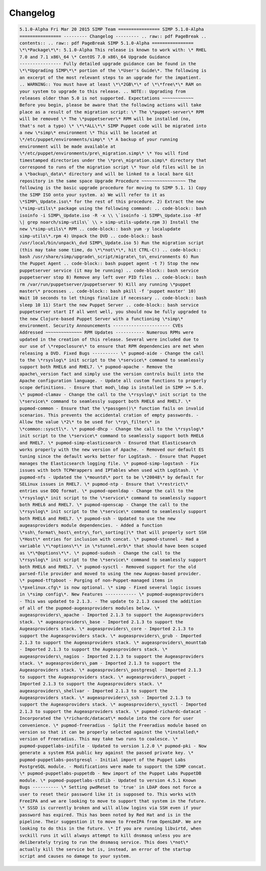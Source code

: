 Changelog
=========

.. code-block:: bash

  5.1.0-Alpha Fri Mar 20 2015 SIMP Team ================ SIMP 5.1.0-Alpha
  ================ --------- Changelog --------- .. raw:: pdf PageBreak ..
  contents:: .. raw:: pdf PageBreak SIMP 5.1.0-Alpha ================
  \*\*Package\*\*: 5.1.0-Alpha This release is known to work with: \* RHEL
  7.0 and 7.1 x86\_64 \* CentOS 7.0 x86\_64 Upgrade Guidance
  ---------------- Fully detailed upgrade guidance can be found in the
  \*\*Upgrading SIMP\*\* portion of the \*User's Guide\*. The following is
  an excerpt of the most relevant steps to an upgrade for the impatient.
  .. WARNING:: You must have at least \*\*2GB\*\* of \*\*free\*\* RAM on
  your system to upgrade to this release. .. NOTE:: Upgrading from
  releases older than 5.0 is not supported. Expectations ~~~~~~~~~~~~
  Before you begin, please be aware that the following actions will take
  place as a result of the migration script: \* The \*puppet-server\* RPM
  will be removed \* The \*puppetserver\* RPM will be installed (no,
  that's not a typo) \* \*\*ALL\*\* SIMP Puppet code will be migrated into
  a new \*simp\* environment \* This will be located at
  \*/etc/puppet/environments/simp\* \* A backup of your running
  environment will be made available at
  \*/etc/puppet/environments/pre\_migration.simp\* \* You will find
  timestamped directories under the \*pre\_migration.simp\* directory that
  correspond to runs of the migration script \* Your old files will be in
  a \*backup\_data\* directory and will be linked to a local bare Git
  repository in the same space Upgrade Procedure ~~~~~~~~~~~~~~~~~ The
  following is the basic upgrade procedure for moving to SIMP 5.1. 1) Copy
  the SIMP ISO onto your system. a) We will refer to it as
  \*SIMP\_Update.iso\* for the rest of this procedure. 2) Extract the new
  \*simp-utils\* package using the following command: .. code-block:: bash
  isoinfo -i SIMP\_Update.iso -R -x \\ \`isoinfo -i SIMP\_Update.iso -Rf
  \| grep noarch/simp-utils\` \\ > simp-utils-update.rpm 3) Install the
  new \*simp-utils\* RPM .. code-block:: bash yum -y localupdate
  simp-utils\*.rpm 4) Unpack the DVD .. code-block:: bash
  /usr/local/bin/unpack\_dvd SIMP\_Update.iso 5) Run the migration script
  (this may take some time, do \*\*not\*\*, hit CTRL-C!) .. code-block::
  bash /usr/share/simp/upgrade\_script/migrate\_to\_environments 6) Run
  the Puppet Agent .. code-block:: bash puppet agent -t 7) Stop the new
  puppetserver service (it may be running) .. code-block:: bash service
  puppetserver stop 8) Remove any left over PID files .. code-block:: bash
  rm /var/run/puppetserver/puppetserver 9) Kill any running \*puppet
  master\* processes .. code-block:: bash pkill -f 'puppet master' 10)
  Wait 10 seconds to let things finalize if necessary .. code-block:: bash
  sleep 10 11) Start the new Puppet Server .. code-block:: bash service
  puppetserver start If all went well, you should now be fully upgraded to
  the new Clojure-based Puppet Server with a functioning \*simp\*
  environment. Security Announcements ---------------------- CVEs
  Addressed ~~~~~~~~~~~~~~ RPM Updates ----------- Numerous RPMs were
  updated in the creation of this release. Several were included due to
  our use of \*repoclosure\* to ensure that RPM dependencies are met when
  releasing a DVD. Fixed Bugs ---------- \* pupmod-aide - Change the call
  to the \*rsyslog\* init script to the \*service\* command to seamlessly
  support both RHEL6 and RHEL7. \* pupmod-apache - Remove the
  apache\_version fact and simply use the version controls built into the
  Apache configuration language. - Update all custom functions to properly
  scope definitions. - Ensure that mod\_ldap is installed in SIMP >= 5.0.
  \* pupmod-clamav - Change the call to the \*rsyslog\* init script to the
  \*service\* command to seamlessly support both RHEL6 and RHEL7. \*
  pupmod-common - Ensure that the \*passgen()\* function fails on invalid
  scenarios. This prevents the accidental cration of empty passwords. -
  Allow the value \*2\* to be used for \*rp\_filter\* in
  \*common::sysctl\*. \* pupmod-dhcp - Change the call to the \*rsyslog\*
  init script to the \*service\* command to seamlessly support both RHEL6
  and RHEL7. \* pupmod-simp-elasticsearch - Ensured that Elasticsearch
  works properly with the new version of Apache. - Removed our default ES
  tuning since the default works better for LogStash. - Ensure that Puppet
  manages the Elasticsearch logging file. \* pupmod-simp-logstash - Fix
  issues with both TCPWrappers and IPTables when used with LogStash. \*
  pupmod-nfs - Updated the \*mountd\* port to be \*20048\* by default for
  SELinux issues in RHEL7. \* pupmod-ntp - Ensure that \*restrict\*
  entries use DDQ format. \* pupmod-openldap - Change the call to the
  \*rsyslog\* init script to the \*service\* command to seamlessly support
  both RHEL6 and RHEL7. \* pupmod-openscap - Change the call to the
  \*rsyslog\* init script to the \*service\* command to seamlessly support
  both RHEL6 and RHEL7. \* pupmod-ssh - Updated to use the new
  augeasproviders module dependencies. - Added a function
  \*ssh\_format\_host\_entry\_for\_sorting()\* that will properly sort SSH
  \*Host\* entries for inclusion with concat. \* pupmod-stunnel - Had a
  variable \*\*options\*\* in \*stunnel.erb\* that should have been scoped
  as \*\*@options\*\*. \* pupmod-sudosh - Change the call to the
  \*rsyslog\* init script to the \*service\* command to seamlessly support
  both RHEL6 and RHEL7. \* pupmod-sysctl - Removed support for the old
  parsed-file provider and moved to using the new Augeas-based provider.
  \* pupmod-tftpboot - Purging of non-Puppet-managed items in
  \*pxelinux.cfg\* is now optional. \* simp - Fixed several logic issues
  in \*simp config\*. New Features ------------ \* pupmod-augeasproviders
  - This was updated to 2.1.3. - The update to 2.1.3 caused the addition
  of all of the pupmod-augeasproviders modules below. \*
  augeasproviders\_apache - Imported 2.1.3 to support the Augeasproviders
  stack. \* augeasproviders\_base - Imported 2.1.3 to support the
  Augeasproviders stack. \* augeasproviders\_core - Imported 2.1.3 to
  support the Augeasproviders stack. \* augeasproviders\_grub - Imported
  2.1.3 to support the Augeasproviders stack. \* augeasproviders\_mounttab
  - Imported 2.1.3 to support the Augeasproviders stack. \*
  augeasproviders\_nagios - Imported 2.1.3 to support the Augeasproviders
  stack. \* augeasproviders\_pam - Imported 2.1.3 to support the
  Augeasproviders stack. \* augeasproviders\_postgresql - Imported 2.1.3
  to support the Augeasproviders stack. \* augeasproviders\_puppet -
  Imported 2.1.3 to support the Augeasproviders stack. \*
  augeasproviders\_shellvar - Imported 2.1.3 to support the
  Augeasproviders stack. \* augeasproviders\_ssh - Imported 2.1.3 to
  support the Augeasproviders stack. \* augeasproviders\_sysctl - Imported
  2.1.3 to support the Augeasproviders stack. \* pupmod-richardc-datacat -
  Incorporated the \*richardc/datacat\* module into the core for user
  convenience. \* pupmod-freeradius - Split the Freeradius module based on
  version so that it can be properly selected against the \*installed\*
  version of Freeradius. This may take two runs to coalesce. \*
  pupmod-puppetlabs-inifile - Updated to version 1.2.0 \* pupmod-pki - Now
  generate a system RSA public key against the passed private key. \*
  pupmod-puppetlabs-postgresql - Initial import of the Puppet Labs
  PostgreSQL module. - Modifications were made to support the SIMP concat.
  \* pupmod-puppetlabs-puppetdb - New import of the Puppet Labs PuppetDB
  module. \* pupmod-puppetlabs-stdlib - Updated to version 4.5.1 Known
  Bugs ---------- \* Setting pwdReset to 'true' in LDAP does not force a
  user to reset their password like it is supposed to. This works with
  FreeIPA and we are looking to move to support that system in the future.
  \* SSSD is currently broken and will allow logins via SSH even if your
  password has expired. This has been noted by Red Hat and is in the
  pipeline. Their suggestion it to move to FreeIPA from OpenLDAP. We are
  looking to do this in the future. \* If you are running libvirtd, when
  svckill runs it will always attempt to kill dnsmasq unless you are
  deliberately trying to run the dnsmasq service. This does \*not\*
  actually kill the service but is, instead, an error of the startup
  script and causes no damage to your system.
